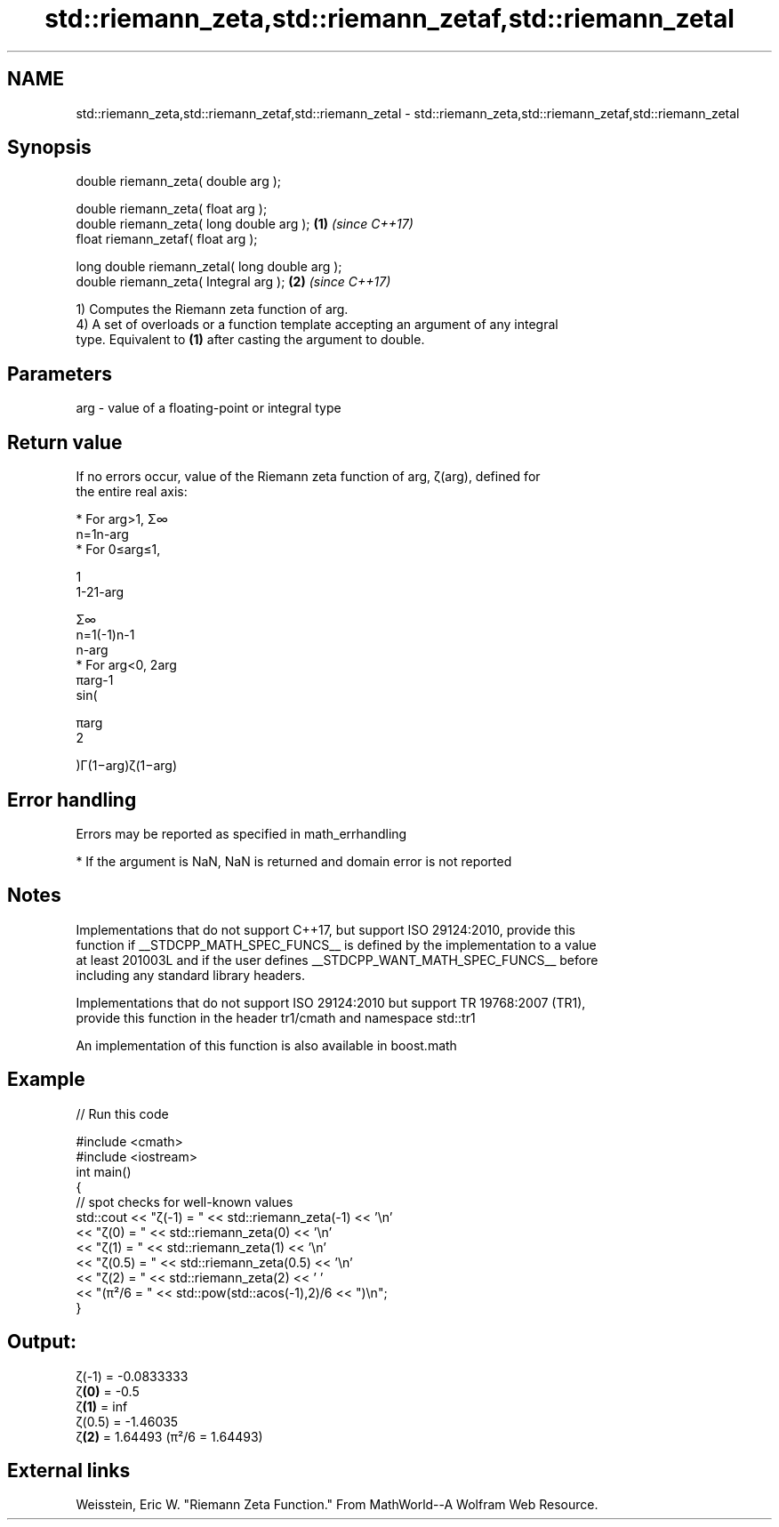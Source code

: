 .TH std::riemann_zeta,std::riemann_zetaf,std::riemann_zetal 3 "Nov 16 2016" "2.1 | http://cppreference.com" "C++ Standard Libary"
.SH NAME
std::riemann_zeta,std::riemann_zetaf,std::riemann_zetal \- std::riemann_zeta,std::riemann_zetaf,std::riemann_zetal

.SH Synopsis
   double riemann_zeta( double arg );

   double riemann_zeta( float arg );
   double riemann_zeta( long double arg );       \fB(1)\fP \fI(since C++17)\fP
   float riemann_zetaf( float arg );

   long double riemann_zetal( long double arg );
   double riemann_zeta( Integral arg );          \fB(2)\fP \fI(since C++17)\fP

   1) Computes the Riemann zeta function of arg.
   4) A set of overloads or a function template accepting an argument of any integral
   type. Equivalent to \fB(1)\fP after casting the argument to double.

.SH Parameters

   arg - value of a floating-point or integral type

.SH Return value

   If no errors occur, value of the Riemann zeta function of arg, ζ(arg), defined for
   the entire real axis:

     * For arg>1, Σ∞
       n=1n-arg
     * For 0≤arg≤1,

       1
       1-21-arg

       Σ∞
       n=1(-1)n-1
       n-arg
     * For arg<0, 2arg
       πarg-1
       sin(

       πarg
       2

       )Γ(1−arg)ζ(1−arg)

.SH Error handling

   Errors may be reported as specified in math_errhandling

     * If the argument is NaN, NaN is returned and domain error is not reported

.SH Notes

   Implementations that do not support C++17, but support ISO 29124:2010, provide this
   function if __STDCPP_MATH_SPEC_FUNCS__ is defined by the implementation to a value
   at least 201003L and if the user defines __STDCPP_WANT_MATH_SPEC_FUNCS__ before
   including any standard library headers.

   Implementations that do not support ISO 29124:2010 but support TR 19768:2007 (TR1),
   provide this function in the header tr1/cmath and namespace std::tr1

   An implementation of this function is also available in boost.math

.SH Example

   
// Run this code

 #include <cmath>
 #include <iostream>
 int main()
 {
     // spot checks for well-known values
     std::cout << "ζ(-1) = " << std::riemann_zeta(-1) << '\\n'
               << "ζ(0) = " << std::riemann_zeta(0) << '\\n'
               << "ζ(1) = " << std::riemann_zeta(1) << '\\n'
               << "ζ(0.5) = " << std::riemann_zeta(0.5) << '\\n'
               << "ζ(2) = " << std::riemann_zeta(2) << ' '
               << "(π²/6 = " << std::pow(std::acos(-1),2)/6 << ")\\n";
 }

.SH Output:

 ζ(-1) = -0.0833333
 ζ\fB(0)\fP = -0.5
 ζ\fB(1)\fP = inf
 ζ(0.5) = -1.46035
 ζ\fB(2)\fP = 1.64493 (π²/6 = 1.64493)

.SH External links

   Weisstein, Eric W. "Riemann Zeta Function." From MathWorld--A Wolfram Web Resource.

